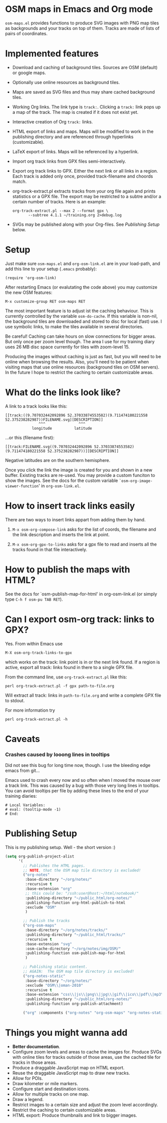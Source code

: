 #+STARTUP: showall



* OSM maps in Emacs and Org mode

  =osm-maps.el= provides functions to produce SVG images with PNG map tiles as
  backgrounds and your tracks on top of them.  Tracks are made of lists of pairs
  of coordinates.

* Implemented features

  - Download and caching of background tiles.  Sources are OSM (default) or
    google maps.
  - Optionally use online resources as background tiles.
  - Maps are saved as SVG files and thus may share cached background tiles.
  - Working Org links.  The link type is =track:=.  Clicking a =track:= link pops up
    a map of the track.  The map is created if it does not exist yet.
  - Interactive creation of Org =track:= links.
  - HTML export of links and maps.  Maps will be modified to work in the
    publishing directory and are referenced through hyperlinks (customizable).
  - LaTeX export of links.  Maps will be referenced by a hyperlink.
  - Import org track links from GPX files semi-interactively.
  - Export org track links to GPX.  Either the next link or all links in a
    region.  Each track is added only once, provided track-filename and choords
    match.
  - org-track-extract.pl  extracts tracks from your org file again and prints
    statistics or a GPX file.  The export may be restricted to a subtre and/or
    a certain number of tracks.
    Here is an example:
    : org-track-extract.pl --max 2 --format gpx \
    :        --subtree 4.1.1 ~/training.org 2>debug.log
  - SVGs may be published along with your Org-files.  See /Publishing Setup/ below.

* Setup

  Just make sure =osm-maps.el= and =org-osm-link.el= are in your load-path, and add
  this line to your setup (=.emacs= probably):

  : (require 'org-osm-link)

  After restarting Emacs (or evalutating the code above) you may customize the
  new OSM features:

  : M-x customize-group RET osm-maps RET

  The most important feature is to adjust ist the caching behaviour.  This is
  currently controlled by the variable =osm-do-cache=.  If this variable is
  non-nil, the background tiles are downloaded and stored to disc for local
  (fast) use.  I use symbolic links, to make the tiles available in several
  directories.

  Be careful!  Caching can take hours on slow connections for bigger areas.  But
  only once per zoom level though.  The area I use for my training diary uses
  26 MB disc space currently for tiles with zoom-level 15.

  Producing the images without caching is just as fast, but you will need to be
  online when browsing the results.  Also, you'll need to be patient when
  visiting maps that use online resources (background tiles on OSM servers).  In
  the future I hope to restrict the caching to certain customizable areas.

* What do the links look like?

  A link to a track looks like this:
  : [[track:((9.707032442092896 52.37033874553582)(9.711474180221558 52.375238282987))FILENAME.svg][DESCRIPTION]]
  :                ^^^               ^^^
  :             longitude          latitude
  ...or this (filename first):
  : [[track:FILENAME.svg((9.707032442092896 52.37033874553582)(9.711474180221558 52.375238282987))][DESCRIPTION]]


  Negative latitudes are on the southern hemisphere.

  Once you click the link the image is created for you and shown in a new
  buffer.  Existing tracks are re-used.  You may provide a custom funciton to
  show the images.  See the docs for the custom variable
  =`osm-org-image-viewer-function=' in =org-osm-link.el=.


* How to insert track links easily

  There are two ways to insert links appart from adding them by hand.

  1. =M-x osm-org-compose-link= asks for the list of coords, the filename and the
     link description and inserts the link at point.

  2. =M-x osm-org-gpx-to-links= asks for a gpx file to read and inserts all the
     tracks found in that file interactively.


* How to publish the maps with HTML?

  See the docs for `osm-publish-map-for-html' in org-osm-link.el (or simply type
  =C-h f osm-pu TAB RET=).

* Can I export osm-org track: links to GPX?
  Yes.  From within Emacs use
  : M-X osm-org-track-links-to-gpx
  which works on the track: link point is in or the next link found.  If a region
  is active, export all track: links found in there to a single GPX file.

  From the command line, use =org-track-extract.pl= like this:
  : perl org-track-extract.pl -f gpx path-to-file.org
  Will extract all track: links in =path-to-file.org= and write a complete GPX
  file to stdout.

  For more information try
  : perl org-track-extract.pl -h

* Caveats

*** Crashes caused by looong lines in tooltips
    Did not see this bug for long time now, though.  I use the bleeding edge
    emacs from git...

    Emacs used to crash every now and so often when I moved the mouse over a
    track link.  This was caused by a bug with those very long lines in
    tooltips.  You can avoid tooltips per file by adding these lines to the end
    of your training diaries:
    #+begin_example
      # Local Variables:
      # eval: (tooltip-mode -1)
      # End:
    #+end_example

* Publishing Setup

  This is my publishing setup.  Well - the short version :)

  #+BEGIN_SRC emacs-lisp
    (setq org-publish-project-alist
          '(
            ;; Publishes the HTML pages.
            ;; NOTE, that the OSM map tile directory is excluded!
            ("org-notes"
             :base-directory "~/org/notes/"
             :recursive t
             :base-extension "org"
             ;; this could be: "/ssh:user@host:~/html/notebook/"
             :publishing-directory "~/public_html/org-notes/"
             :publishing-function org-html-publish-to-html
             :exclude "OSM"
             )

            ;; Publish the tracks
            ("org-osm-maps"
             :base-directory "~/org/notes/tracks/"
             :publishing-directory "~/public_html/tracks/"
             :recursive t
             :base-extension "svg"
             :osm-cache-directory "~/org/notes/img/OSM/"
             :publishing-function osm-publish-map-for-html
             )

            ;; Publishing static content.
            ;; AGAIN:  The OSM map tile directory is excluded!
            ("org-notes-static"
             :base-directory "~/org/notes/"
             :exclude "OSM\\|oman-2010"
             :recursive t
             :base-extension "css\\|js\\|png\\|jpg\\|gif\\|ico\\|pdf\\|mp3\\|ogg\\|swf\\|txt\\|htm\\|html\\|dtd\\|php"
             :publishing-directory "~/public_html/org-notes/"
             :publishing-function org-publish-attachment)

            ("org" :components ("org-notes" "org-osm-maps" "org-notes-static"))))
  #+END_SRC

* Things you might wanna add

  - *Better documentation*.
  - Configure zoom levels and areas to cache the images for.  Produce SVGs with
    online tiles for tracks outside of those areas, use the cached tile for
    tracks in those areas.
  - Produce a draggable JavaScript map on HTML export.
  - Reuse the draggable JavaScript map to draw new tracks.
  - Allow for POIs.
  - Draw kilometer or mile markers.
  - Configure start and destination icons.
  - Allow for multiple tracks on one map.
  - Draw a legend.
  - Restrict images to a certain size and adjust the zoom level accordingly.
  - Restrict the caching to certain customizable areas.
  - HTML export: Produce thumbnails and link to bigger images.



# Local Variables:
# mode: Org
# mode: iimage
# End:
